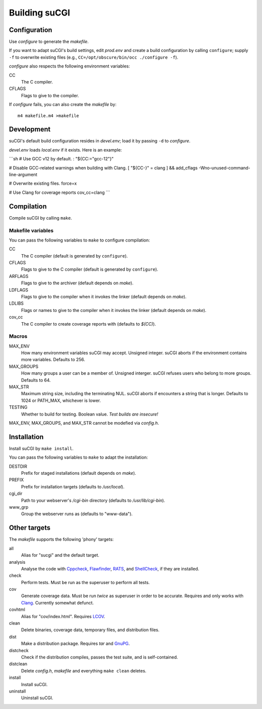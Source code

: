 ==============
Building suCGI
==============

Configuration
=============

Use *configure* to generate the *makefile*.

If you want to adapt suCGI's build settings, edit *prod.env* and create
a build configuration by calling ``configure``; supply ``-f`` to overwrite
existing files (e.g., ``CC=/opt/obscure/bin/occ ./configure -f``).

*configure* also respects the following environment variables:

CC
    The C compiler.

CFLAGS
    Flags to give to the compiler.

If *configure* fails, you can also create the *makefile* by::

	m4 makefile.m4 >makefile


Development
===========

suCGI's default build configuration resides in *devel.env*;
load it by passing ``-d`` to *configure*.

*devel.env* loads *local.env* if it exists. Here is an example:

```sh
# Use GCC v12 by default.
: "${CC:="gcc-12"}"

# Disable GCC-related warnings when building with Clang.
[ "${CC-}" = clang ] && add_cflags -Wno-unused-command-line-argument

# Overwrite existing files.
force=x

# Use Clang for coverage reports
cov_cc=clang
```

Compilation
===========

Compile suCGI by calling ``make``.

Makefile variables
------------------

You can pass the following variables to ``make`` to configure compilation:

CC
    The C compiler
    (default is generated by ``configure``).

CFLAGS
    Flags to give to the C compiler
    (default is generated by ``configure``).

ARFLAGS
    Flags to give to the archiver
    (default depends on *make*).

LDFLAGS
    Flags to give to the compiler when it invokes the linker
    (default depends on *make*).

LDLIBS
    Flags or names to give to the compiler when it invokes the linker
    (default depends on *make*).

cov_cc
    The C compiler to create coverage reports with
    (defaults to `$(CC)`).

Macros
------

MAX_ENV
    How many environment variables suCGI may accept. Unsigned integer.
    suCGI aborts if the environment contains more variables. Defaults to 256.

MAX_GROUPS
    How many groups a user can be a member of. Unsigned interger.
    suCGI refuses users who belong to more groups. Defaults to 64.

MAX_STR
    Maximum string size, including the terminating NUL.
    suCGI aborts if encounters a string that is longer.
    Defaults to 1024 or PATH_MAX, whichever is lower.

TESTING
    Whether to build for testing. Boolean value.
    *Test builds are insecure!*

MAX_ENV, MAX_GROUPS, and MAX_STR cannot be modefied via *config.h*.


Installation
============

Install suCGI by ``make install``.

You can pass the following variables to ``make`` to adapt the installation:

DESTDIR
    Prefix for staged installations
    (default depends on *make*).

PREFIX
    Prefix for installation targets
    (defaults to */usr/local*).

cgi_dir
    Path to your webserver's */cgi-bin* directory
    (defaults to */usr/lib/cgi-bin*).

www_grp
    Group the webserver runs as
    (defaults to "www-data").


Other targets
=============

The *makefile* supports the following 'phony' targets:

all
    Alias for "sucgi" and the default target.

analysis
    Analyse the code with Cppcheck_, Flawfinder_, RATS_, and
    ShellCheck_, if they are installed.

check
    Perform tests. Must be run as the superuser to perform all tests.

cov
    Generate coverage data.
    Must be run *twice* as superuser in order to be accurate.
    Requires and only works with Clang_.
    Currently somewhat defunct.

covhtml
    Alias for "cov/index.html". Requires LCOV_.

clean
    Delete binaries, coverage data, temporary files, and distribution files.

dist
    Make a distribution package. Requires *tar* and GnuPG_.

distcheck
    Check if the distribution compiles,
    passes the test suite, and is self-contained.

distclean
    Delete *config.h*, *makefile* and everything ``make clean`` deletes.

install
    Install suCGI.

uninstall
    Uninstall suCGI.


.. _Clang: https://clang.llvm.org/

.. _Cppcheck: https://cppcheck.sourceforge.io/

.. _Flawfinder: https://dwheeler.com/flawfinder/

.. _RATS: https://github.com/andrew-d/rough-auditing-tool-for-security

.. _ShellCheck: https://www.shellcheck.net/

.. _LCOV: https://github.com/linux-test-project/lcov

.. _GnuPG: https://www.gnupg.org/
